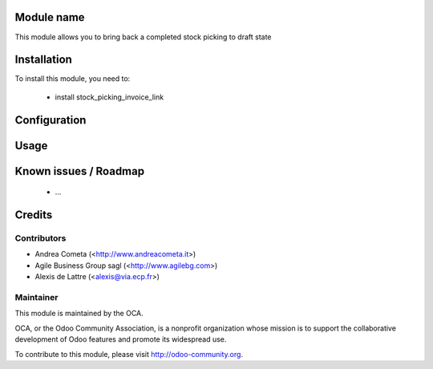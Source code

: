 Module name
===========

This module allows you to bring back a completed stock picking to draft state

Installation
============

To install this module, you need to:

 * install stock_picking_invoice_link

Configuration
=============


Usage
=====


Known issues / Roadmap
======================

 * ...

Credits
=======

Contributors
------------

* Andrea Cometa (<http://www.andreacometa.it>)
* Agile Business Group sagl (<http://www.agilebg.com>)
* Alexis de Lattre (<alexis@via.ecp.fr>)

Maintainer
----------

.. image:: http://odoo-community.org/logo.png
   :alt: Odoo Community Association
   :target: http://odoo-community.org

This module is maintained by the OCA.

OCA, or the Odoo Community Association, is a nonprofit organization whose mission is to support the collaborative development of Odoo features and promote its widespread use.

To contribute to this module, please visit http://odoo-community.org.
